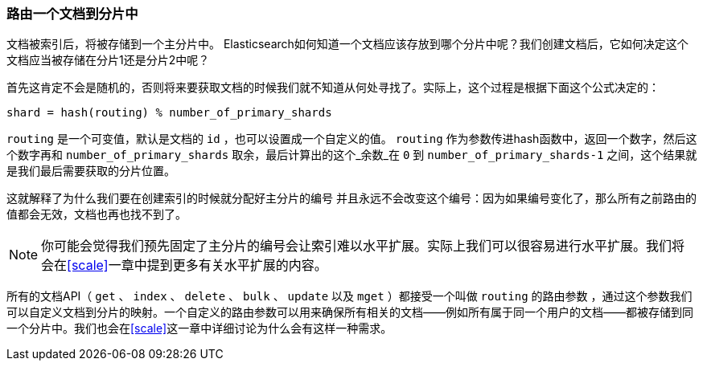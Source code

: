 [[routing-value]]
=== 路由一个文档到分片中

文档被索引后，将被存储到一个主分片中。 ((("shards", "routing a document to")))((("documents", "routing a document to a shard")))((("routing a document to a shard"))) Elasticsearch如何知道一个文档应该存放到哪个分片中呢？我们创建文档后，它如何决定这个文档应当被存储在分片1还是分片2中呢？

首先这肯定不会是随机的，否则将来要获取文档的时候我们就不知道从何处寻找了。实际上，这个过程是根据下面这个公式决定的：

    shard = hash(routing) % number_of_primary_shards

`routing` 是一个可变值，默认是文档的 `id` ，也可以设置成一个自定义的值。 `routing` 作为参数传进hash函数中，返回一个数字，然后这个数字再和 `number_of_primary_shards` 取余，最后计算出的这个_余数_在 `0` 到 `number_of_primary_shards-1` 之间，这个结果就是我们最后需要获取的分片位置。

这就解释了为什么我们要在创建索引的时候就分配好主分片的编号 ((("primary shards", "fixed number of, routing and"))) 并且永远不会改变这个编号：因为如果编号变化了，那么所有之前路由的值都会无效，文档也再也找不到了。

[NOTE]
====
你可能会觉得我们预先固定了主分片的编号会让索引难以水平扩展。实际上我们可以很容易进行水平扩展。我们将会在<<scale>>一章中提到更多有关水平扩展的内容。
====

所有的文档API（ `get` 、 `index` 、 `delete` 、 `bulk` 、 `update` 以及 `mget` ）都接受一个叫做 `routing` 的路由参数 ((("routing parameter"))) ，通过这个参数我们可以自定义文档到分片的映射。一个自定义的路由参数可以用来确保所有相关的文档——例如所有属于同一个用户的文档——都被存储到同一个分片中。我们也会在<<scale>>这一章中详细讨论为什么会有这样一种需求。

